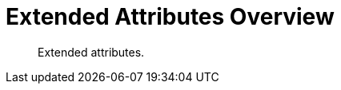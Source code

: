 = Extended Attributes Overview
:nav-title: XATTR
:page-topic-type: concept
:page-aliases: sdk-xattr-overview,ROOT:sdk-xattr-overview

[abstract]
Extended attributes.
